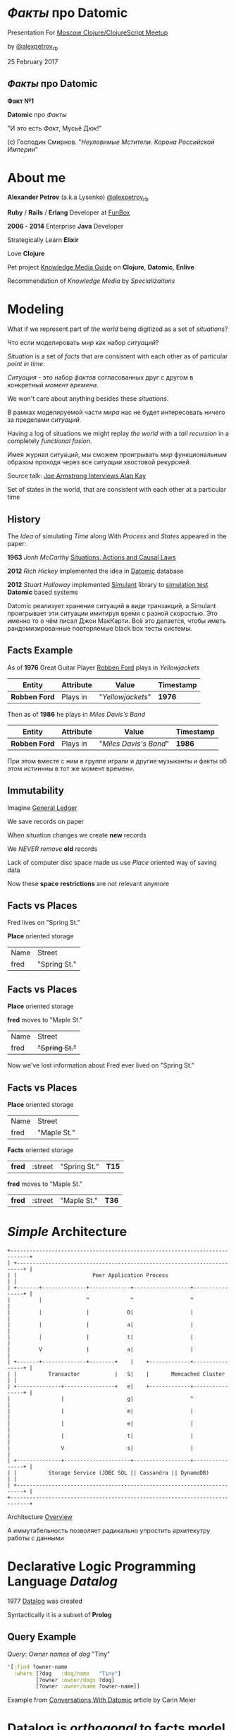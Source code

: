 #+STARTUP: showall

#+OPTIONS: reveal_center:t reveal_progress:t reveal_history:nil reveal_control:t
#+OPTIONS: reveal_rolling_links:t reveal_keyboard:t reveal_overview:t num:nil
#+OPTIONS: reveal_width:1200 reveal_height:800 reveal_slide_number:c/t
#+OPTIONS: toc:0
#+REVEAL_MARGIN: 0.1
#+REVEAL_MIN_SCALE: 0.5
#+REVEAL_MAX_SCALE: 2.5
#+REVEAL_TRANS: cube
#+REVEAL_THEME: moon
#+REVEAL_HLEVEL: 2
#+REVEAL_HEAD_PREAMBLE: <meta name="description" content="Факты про Datomic.">
#+REVEAL_POSTAMBLE: <p> Created by Alexander Petrov (a.k.a Lysenko). </p>
#+REVEAL_PLUGINS: (markdown notes)
#+REVEAL_EXTRA_CSS: ./local.css

* /Факты/ про *Datomic*

Presentation For [[https://www.meetup.com/Moscow-Clojure-Script-Meetup/events/236838714/][Moscow Clojure/ClojureScript Meetup]]

by [[https://twitter.com/alexpetrov_rb][@alexpetrov_rb]]

25 February 2017

** /Факты/ про *Datomic*

#+ATTR_REVEAL: :frag roll-in
*Факт №1*

#+ATTR_REVEAL: :frag roll-in
*Datomic* про /Факты/

#+ATTR_REVEAL: :frag roll-in
"И это есть /Факт/, Мусьё Дюк!"

#+ATTR_REVEAL: :frag roll-in
(c) Господин Смирнов. "/Неуловимые Мстители. Корона Российской Империи/"

* About me

#+ATTR_REVEAL: :frag roll-in
*Alexander Petrov* (a.k.a Lysenko) [[https://twitter.com/alexpetrov_rb][@alexpetrov_rb]]

#+ATTR_REVEAL: :frag roll-in
*Ruby* / *Rails* / *Erlang* Developer at [[http://fun-box.ru/][FunBox]]

#+ATTR_REVEAL: :frag roll-in
*2006 - 2014* Enterprise *Java* Developer

#+ATTR_REVEAL: :frag roll-in
Strategically Learn *Elixir*

#+ATTR_REVEAL: :frag roll-in
Love *Clojure*

#+ATTR_REVEAL: :frag roll-in
Pet project [[https://github.com/alexpetrov/kmg][Knowledge Media Guide]] on *Clojure*, *Datomic*, *Enlive*

#+ATTR_REVEAL: :frag roll-in
Recommendation of /Knowledge Media/ by /Specializaitons/

* Modeling

#+ATTR_REVEAL: :frag roll-in
  What if we represent part of /the world/ being digitized as a set of /situations/?

#+BEGIN_NOTES
Что если моделировать /мир/ как набор /ситуаций/?
#+END_NOTES

#+ATTR_REVEAL: :frag roll-in
  /Situation/ is a set of /facts/ that are consistent with each other as of particular /point in time/.

#+BEGIN_NOTES
/Ситуация/ - это набор /фактов/ согласованных друг с другом в конкретный /момент времени/.
#+END_NOTES

#+ATTR_REVEAL: :frag roll-in
  We won't care about anything besides these /situations/.

#+BEGIN_NOTES
 В рамках моделируемой части /мира/ нас не будет интересовать ничего за пределами /ситуаций/.
#+END_NOTES

#+ATTR_REVEAL: :frag roll-in
  Having a log of situations we might replay /the world/ with a /tail recursion/ in a completely /functional fasion/.

#+BEGIN_NOTES
Имея журнал ситуаций, мы сможем проигрывать /мир/ функциональным образом проходя через все /ситуации/ хвостовой рекурсией.
#+END_NOTES

Source talk: [[https://www.youtube.com/watch?v=fhOHn9TClXY&feature=youtu.be&t=19m23s][Joe Armstrong Interviews Alan Kay]]

#+BEGIN_NOTES
Set of states in the world, that are consistent with each other at a particular time
#+END_NOTES

** History

The /Idea/ of simulating /Time/ along With /Process/ and /States/ appeared in the paper:

#+ATTR_REVEAL: :frag roll-in
    *1963* /Jonh McCarthy/ [[http://www.dtic.mil/dtic/tr/fulltext/u2/785031.pdf][Situations, Actions and Causal Laws]]

#+ATTR_REVEAL: :frag roll-in
    *2012* /Rich Hickey/ implemented the idea in [[http://www.datomic.com/][Datomic]] database

#+ATTR_REVEAL: :frag roll-in
    *2012* /Stuart Halloway/ implemented [[https://github.com/Datomic/simulant/wiki][Simulant]] library to [[https://www.infoq.com/presentations/Simulation-Testing][simulation test]] *Datomic* based systems

#+BEGIN_NOTES
Datomic реализует хранение ситуаций в виде транзакций, а Simulant проигрывает эти ситуации имитируя время с разной скоростью.
Это именно то о чём писал Джон МакКарти.
Всё это делается, чтобы иметь рандомизированные повторяемые black box тесты системы.
#+END_NOTES

** *Facts* Example

#+ATTR_REVEAL: :frag roll-in
As of *1976* Great Guitar Player [[https://en.wikipedia.org/wiki/Robben_Ford][Robben Ford]] plays in /Yellowjackets/

#+ATTR_REVEAL: :frag roll-in
| Entity        | Attribute | Value             | Timestamp |
|---------------+-----------+-------------------+-----------|
| *Robben Ford* | Plays in  | "/Yellowjackets/" | *1976*    |

#+ATTR_REVEAL: :frag roll-in
Then as of *1986* he plays in /Miles Davis's Band/

#+ATTR_REVEAL: :frag roll-in
| Entity        | Attribute | Value                  | Timestamp |
|---------------+-----------+------------------------+-----------|
| *Robben Ford* | Plays in  | "/Miles Davis's Band/" | *1986*    |

#+BEGIN_NOTES
При этом вместе с ним в группе играли и другие музыканты и факты об этом истиннны в тот же момент времени.
#+END_NOTES

** Immutability

#+ATTR_REVEAL: :frag roll-in
Imagine [[https://en.wikipedia.org/wiki/General_ledger][General Ledger]]

#+ATTR_REVEAL: :frag roll-in
We save records on paper

#+ATTR_REVEAL: :frag roll-in
When situation changes we create *new* records

#+ATTR_REVEAL: :frag roll-in
We /NEVER/ /remove/ *old* records

#+ATTR_REVEAL: :frag roll-in
Lack of computer disc space made us use /Place/ oriented way of saving data

#+ATTR_REVEAL: :frag roll-in
Now these *space* *restrictions* are not relevant anymore

** *Facts* vs *Places*

Fred lives on "Spring St."

*Place* oriented storage

| Name | Street       |
| fred | "Spring St." |

** *Facts* vs *Places*

*Place* oriented storage

*fred* moves to "Maple St."

| Name | Street         |
| fred | +"Spring St."+ |

#+ATTR_REVEAL: :frag roll-in
Now we've lost information about Fred ever lived on "Spring St."

** *Facts* vs *Places*

*Place* oriented storage

| Name | Street      |
| fred | "Maple St." |

#+ATTR_REVEAL: :frag roll-in
*Facts* oriented storage

#+ATTR_REVEAL: :frag roll-in
| *fred* | :street | "Spring St." | *T15* |

#+ATTR_REVEAL: :frag roll-in
*fred* moves to "Maple St."

#+ATTR_REVEAL: :frag roll-in
| *fred* | :street | "Maple St." | *T36* |

* /Simple/ Architecture

#+BEGIN_SRC
+----------------------------------------------------------------------------+
| +------------------------------------------------------------------------+ |
| |                        Peer Application Process                        | |
| +-------+--------------+-------------+------------------+----------------+ |
|         |              ^             ^                  ^                  |
|         |              |            D|                  |                  |
|         |              |            a|                  |                  |
|         |              |            t|                  |                  |
|         V              |            a|                  |                  |
| +-------+--------------+--------+    |    +-------------+----------------+ |
| |          Transactor           |   S|    |       Memcached Cluster      | |
| +--------------+----------------+   e|    +-------------+----------------+ |
|                |                    g|                  ^                  |
|                |                    m|                  |                  |
|                |                    e|                  |                  |
|                |                    t|                  |                  |
|                V                    s|                  |                  |
| +--------------+---------------------+------------------+----------------+ |
| |          Storage Service (JDBC SQL || Cassandra || DynamoDB)           | |
| +------------------------------------------------------------------------+ |
+----------------------------------------------------------------------------+
#+END_SRC

Architecture [[http://docs.datomic.com/architecture.html][Overview]]

#+BEGIN_NOTES
А иммутабельность позволяет радикально упростить архитекутру работы с данными
#+END_NOTES

* Declarative Logic Programming Language /Datalog/

#+ATTR_REVEAL: :frag roll-in
1977 [[http://en.wikipedia.org/wiki/Datalog][Datalog]] was created

#+ATTR_REVEAL: :frag roll-in
Syntactically it is a subset of *Prolog*

** Query Example

#+ATTR_REVEAL: :frag roll-in
/Query/: /Owner names/ of /dog/ "Tiny"

#+ATTR_REVEAL: :frag roll-in
#+BEGIN_SRC clojure
'[:find ?owner-name
  :where [?dog   :dog/name   "Tiny"]
         [?owner :owner/dogs ?dog]
         [?owner :owner/name ?owner-name]]
#+END_SRC

Example from [[http://gigasquidsoftware.com/blog/2015/08/15/conversations-with-datomic/][Conversations With Datomic]] article by Carin Meier

* *Datalog* is /orthogonal/ to *facts* model

#+ATTR_REVEAL: :frag roll-in
*Datalog* is applicable for any /structured data/ processing.

#+ATTR_REVEAL: :frag roll-in
But *Datomic* uses *Datalog* to process /Facts/ (*Datoms*).

#+ATTR_REVEAL: :frag roll-in
If you don't need history and only need to make requests for application state you can use /Open Source/ *Datalog* implementation [[https://github.com/tonsky/datascript][DataScript]]

** Some *DataScript* Use Cases

#+ATTR_REVEAL: :frag roll-in
For example, you can use *DataScript* to:

#+ATTR_REVEAL: :frag (appear)
 * Store and query /Single Page Application's/ /State/
 * Statically generate site from /Knowledge Base/ on *DataScript*

* *Datomic* /Superpowers/

#+ATTR_REVEAL: :frag (appear)
 * Query /consistent/ database value at /any moment/ in time
 * Query /historic/ data
 * Make /speculative/ *What If* queries
 * Use /user defined functions/ and /rules/ in queries
 * Use /user defined functions/ on *Transactor* for data integrity
 * Listen to /all changes/ in the system and /react/
 * Lookup /indexes/ directly for speed

* /Incidental complexity/ sources

#+ATTR_REVEAL: :frag (appear)
   * Data /Persistence/
   * Cache Invalidation
   * *ETL* from *OLTP* to *OLAP*
   * Integration
   * *SPA* /Stateful/ Client
   * *DB* related /Concurrency/

** /Desease/ -> *Datomic* /Treatment/

#+ATTR_REVEAL: :frag roll-in
| Impedance Mismatch              | -> [[http://docs.datomic.com/pull.html][Pull API]]               |
| [[https://martinfowler.com/bliki/TwoHardThings.html][Cache Invalidation]]              | -> [[http://docs.datomic.com/architecture.html][Immutability]]           |
| /DB/ related /Concurrency/      | -> [[http://augustl.com/blog/2016/datomic_the_most_innovative_db_youve_never_heard_of][Single Threaded Writes]] |
| /ETL/ from /OLTP/ to /OLAP/     | -> [[http://docs.datomic.com/clojure/][as-of, since, history]]  |
| Integration ( [[https://martinfowler.com/articles/microservices.html]["Microservices"]] ) | -> [[http://docs.datomic.com/project-setup.html][Client]], [[http://docs.datomic.com/rest.html][REST]], [[https://github.com/cognitect-labs/vase][Vase]]     |
| /SPA/ Client /State Management/ | -> [[http://docs.datomic.com/rest.html][REST SSE]], [[https://github.com/tonsky/datascript][DataScript]]   |
| [[https://www.infoq.com/presentations/Simulation-Testing][Simulation Testing]]              | -> [[https://github.com/Datomic/simulant][Simulant]]               |

#+ATTR_REVEAL: :frag roll-in
/Datomic/ [[http://docs.datomic.com/rest.html][REST API]] works but considered legacy

#+BEGIN_NOTES
- Интеграция. Datomic REST API интеграция как с белым ящиком, в том числе реактивная
Vase позволяет строить RESTful API полностью декларативно для данных в Datomic Интеграция как с "чёрным" ящиком
https://github.com/cognitect-labs/vase
https://github.com/cognitect-labs/vase/blob/master/docs/your_first_api.md

-Concurrency. Multithreaded Databases тратят только 25% времени на запись и чтение данных. Остальное время они тратят на координацию паральных читателей и писателей.
SingleThreaded Transactor всё время тратит на запись данных. Нет проблем Concurrency вообще.
Он все приходящие на него транзакции кладёт в очередь и по одному вытаскивает и записывает.
Причём если приходит слишком много Datom-ов он переходит в Throttling режим и работает медленнее.

#+END_NOTES

* Why is it worth investing

** *Datomic* saves all historic data

#+ATTR_REVEAL: :frag (appear)
If /data/ worth saving, all /historic data/ worth saving as well.

#+ATTR_REVEAL: :frag (appear)
You will do it anyway in *OLAP* database.

#+ATTR_REVEAL: :frag (appear)
[[http://docs.datomic.com/capacity.html][Capacity Planning]]

** *Datomic* downloads hot dataset in memory

#+ATTR_REVEAL: :frag (appear)
Any business application downloads hot dataset in memory

#+ATTR_REVEAL: :frag (appear)
But *Datomic* doing it smarter, giving you a lot of benefits

** *Datomic* is a proprietary software

#+ATTR_REVEAL: :frag (appear)
But it was developed by *Rich Hickey* and *Stuart Halloway*

#+ATTR_REVEAL: :frag (appear)
And it is totally [[http://www.datomic.com/get-datomic.html][free]] for one year of updates

#+ATTR_REVEAL: :frag (appear)
If you are using proprietary *DBs* for *OLTP*, *ETL* and *OLAP*

#+ATTR_REVEAL: :frag (appear)
You can [[http://www.datomic.com/get-datomic.html][afford]] using *Datomic*

* *Datomic* for non *Clojure*

#+ATTR_REVEAL: :frag (appear)
*Datomic* supports all *JVM* languages

#+ATTR_REVEAL: :frag (appear)
Non *JVM* languages supported via *REST API*

* Summary

I want to inspire people to:

#+ATTR_REVEAL: :frag (appear)
 * Consider /ideas/ *Datomic* based on
 * Learn *Datomic* and *Datalog*
 * Use *Datomic* and *DataScript* for /pet projects/ and /production/
 * Implement /Open Source/ *Datomic* for *JVM* and *Erlang BEAM*
 * Develop *job market* without /incidental complexity/
 * Not put up with unnecessary /incidental complexity/

* Learn *Datomic*

#+ATTR_REVEAL: :frag roll-in
Videos from [[http://clojurecourse.by/][ClojureCourse.by]] by [[https://github.com/tonsky][Nikita Prokopov]]

#+ATTR_REVEAL: :frag roll-in
Interactive course [[http://www.learndatalogtoday.org/][Learn Datalog Today]]

#+ATTR_REVEAL: :frag roll-in
Articles by Carin Meyer [[http://gigasquidsoftware.com/blog/2015/08/15/conversations-with-datomic/][Conversations With Datomic]]

#+ATTR_REVEAL: :frag roll-in
Great [[http://blog.datomic.com/][Datomic Blog]] and [[http://docs.datomic.com/tutorial.html][Documentation]]

* Acknowledgments

#+ATTR_REVEAL: :frag roll-in
*Николай Рыжиков* - за знакомство с /Datomic/ и /Clojure/ [[https://plus.google.com/u/0/+%D0%9D%D0%B8%D0%BA%D0%BE%D0%BB%D0%B0%D0%B9%D0%A0%D1%8B%D0%B6%D0%B8%D0%BA%D0%BE%D0%B2/posts/br5A7HMEXY5][Осенью 2013]], знакомство с [[https://github.com/hakimel/reveal.js/][Reveal.js]] и название доклада

#+ATTR_REVEAL: :frag roll-in
*Никита Прокопов* - за преподавание на [[http://clojurecourse.by/][ClojureCource.by]] весной 2014 и /Open Source/ [[https://github.com/tonsky/datascript][DataScript]] и [[https://github.com/tonsky/rum][RUM]]

#+ATTR_REVEAL: :frag roll-in
*Сергей Ткаченко* - за [[https://www.meetup.com/Moscow-Clojure-Script-Meetup/][Moscow Clojure/ClojureScript Meetup]] и приглашение сделать доклад

#+ATTR_REVEAL: :frag roll-in
*Rich Hickey* - за [[https://clojure.org/][Clojure]] и [[http://www.datomic.com/][Datomic]]

#+ATTR_REVEAL: :frag roll-in
*Stuart Halloway* - За [[http://www.datomic.com/][Datomic]], [[https://github.com/Datomic/simulant][Simulant]] и мою первую прочитанную книгу по Clojure [[https://pragprog.com/book/shcloj2/programming-clojure][Programing Clojure]]

#+ATTR_REVEAL: :frag roll-in
[[https://www.gnu.org/software/emacs/][GNU Emacs]], [[http://orgmode.org/][Org Mode]], [[https://github.com/yjwen/org-reveal][Org-Reveal]], [[http://cinsk.github.io//emacs/emacs-artist.html][Artist Mode]], [[https://github.com/bbatsov/prelude][Prelude]]

* Links

[[http://blog.cognitect.com/cognicast/059-michael-nygard?rq=simulant][Cognicast Episode 059]] With *Michael Nygard* about /simulation testing/

[[http://blog.cognitect.com/cognicast/101?rq=arachne][Cognicast Episode 101]] With *Luke Vanderhart* about /Arachne/ web framework wich uses /Dataomic/ in memory database for components configuration

[[http://blog.cognitect.com/cognicast/118][Cognicast Episode 118]] with *Paul deGrandis* about /Vase/ data-driven /microservices/ library

* Thanks

* *Questions* and *Additions*

